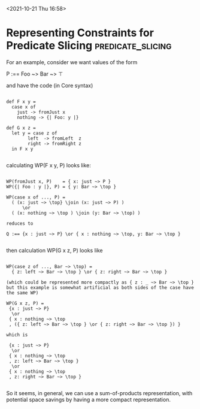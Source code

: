 <2021-10-21 Thu 16:58>

* Representing Constraints for Predicate Slicing          :predicate_slicing:

For an example, consider we want values of the form 

 P :== Foo ~> Bar ~> \top

and have the code (in Core syntax)

#+begin_src daedalus

  def F x y = 
    case x of
      just -> fromJust x
      nothing -> {| Foo: y |}

  def G x z =
    let y = case z of
	      left  -> fromLeft  z
	      right -> fromRight z
    in F x y

#+end_src

calculating WP(F x y, P) looks like:

#+begin_example

WP(fromJust x, P)    = { x: just ~> P } 
WP({| Foo : y |}, P) = { y: Bar ~> \top }

WP(case x of ..., P) = 
  ( (x: just ~> \top} \join (x: just ~> P) ) 
      \or 
  ( (x: nothing ~> \top ) \join (y: Bar ~> \top) )

reduces to

Q :== {x : just ~> P} \or { x : nothing ~> \top, y: Bar ~> \top }

#+end_example

then calculation WP(G x z, P) looks like

#+begin_example

WP(case z of ..., Bar ~> \top) = 
  { z: left ~> Bar ~> \top } \or { z: right ~> Bar ~> \top }

(which could be represented more compactly as { z : _ ~> Bar ~> \top } 
but this example is somewhat artificial as both sides of the case have the same WP)

WP(G x z, P) = 
 {x : just ~> P} 
  \or
 { x : nothing ~> \top
 , ({ z: left ~> Bar ~> \top } \or { z: right ~> Bar ~> \top }) }

which is

 {x : just ~> P} 
  \or
 { x : nothing ~> \top
 , z: left ~> Bar ~> \top } 
  \or
 { x : nothing ~> \top
 , z: right ~> Bar ~> \top }

#+end_example

So it seems, in general, we can use a sum-of-products representation,
with potential space savings by having a more compact representation.

